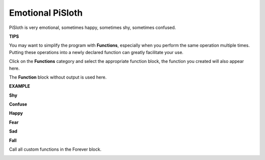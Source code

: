 Emotional PiSloth
=======================

PiSloth is very emotional, sometimes happy, sometimes shy, sometimes confused.

**TIPS**

You may want to simplify the program with **Functions**, especially when you perform the same operation multiple times. Putting these operations into a newly declared function can greatly facilitate your use.

Click on the **Functions** category and select the appropriate function block, the function you created will also appear here.

.. image:: img/emotional2.png
  :width: 600

The **Function** block without output is used here.

.. image:: img/function_name.png


**EXAMPLE**

**Shy**

.. image:: img/shy.png

**Confuse**

.. image:: img/confuse.png

**Happy**

.. image:: img/happy.png

**Fear**

.. image:: img/fear.png

**Sad**

.. image:: img/sad.png

**Fall**

.. image:: img/fall.png

Call all custom functions in the Forever block.

.. image:: img/emotional.png